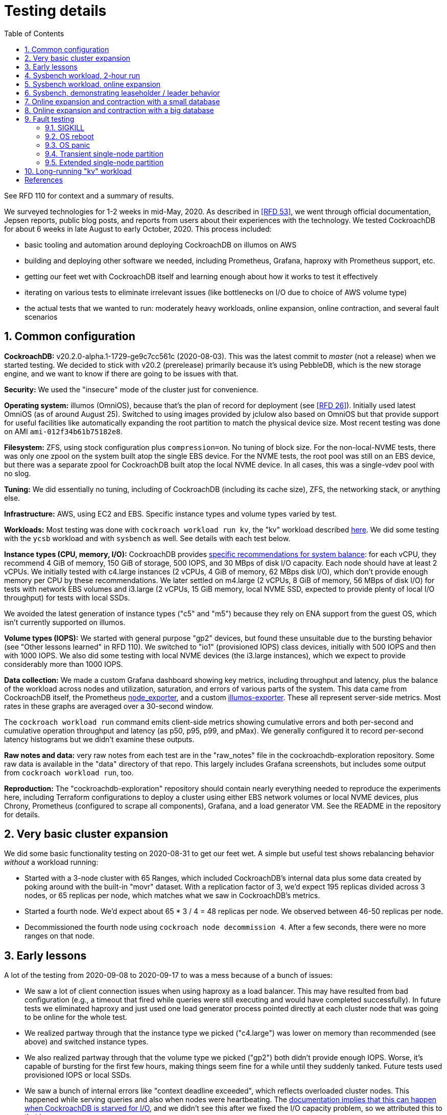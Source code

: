 :showtitle:
:toc: left
:numbered:
:icons: font

= Testing details

See RFD 110 for context and a summary of results.

We surveyed technologies for 1-2 weeks in mid-May, 2020.  As described in <<rfd53>>, we went through official documentation, Jepsen reports, public blog posts, and reports from users about their experiences with the technology.  We tested CockroachDB for about 6 weeks in late August to early October, 2020.  This process included:

* basic tooling and automation around deploying CockroachDB on illumos on AWS
* building and deploying other software we needed, including Prometheus, Grafana, haproxy with Prometheus support, etc.
* getting our feet wet with CockroachDB itself and learning enough about how it works to test it effectively
* iterating on various tests to eliminate irrelevant issues (like bottlenecks on I/O due to choice of AWS volume type)
* the actual tests that we wanted to run: moderately heavy workloads, online expansion, online contraction, and several fault scenarios

== Common configuration

**CockroachDB:** v20.2.0-alpha.1-1729-ge9c7cc561c (2020-08-03).  This was the latest commit to _master_ (not a release) when we started testing.  We decided to stick with v20.2 (prerelease) primarily because it's using PebbleDB, which is the new storage engine, and we want to know if there are going to be issues with that.

**Security:** We used the "insecure" mode of the cluster just for convenience.

**Operating system:** illumos (OmniOS), because that's the plan of record for deployment (see <<rfd26>>).  Initially used latest OmniOS (as of around August 25).  Switched to using images provided by jclulow also based on OmniOS but that provide support for useful facilities like automatically expanding the root partition to match the physical device size.  Most recent testing was done on AMI `ami-012f34b61b75182e8`.

**Filesystem:** ZFS, using stock configuration plus `compression=on`.  No tuning of block size.  For the non-local-NVME tests, there was only one zpool on the system built atop the single EBS device.  For the NVME tests, the root pool was still on an EBS device, but there was a separate zpool for CockroachDB built atop the local NVME device.  In all cases, this was a single-vdev pool with no slog.

**Tuning:** We did essentially no tuning, including of CockroachDB (including its cache size), ZFS, the networking stack, or anything else.

**Infrastructure:** AWS, using EC2 and EBS.  Specific instance types and volume types varied by test.

**Workloads:** Most testing was done with `cockroach workload run kv`, the "kv" workload described https://www.cockroachlabs.com/docs/v20.1/cockroach-workload.html#workloads[here].  We did some testing with the `ycsb` workload and with `sysbench` as well.  See details with each test below.

**Instance types (CPU, memory, I/O):** CockroachDB provides https://www.cockroachlabs.com/docs/v20.1/recommended-production-settings#hardware[specific recommendations for system balance]: for each vCPU, they recommend 4 GiB of memory, 150 GiB of storage, 500 IOPS, and 30 MBps of disk I/O capacity.  Each node should have at least 2 vCPUs.  We initially tested with c4.large instances (2 vCPUs, 4 GiB of memory, 62 MBps disk I/O), which don't provide enough memory per CPU by these recommendations.  We later settled on m4.large (2 vCPUs, 8 GiB of memory, 56 MBps of disk I/O) for tests with network EBS volumes and i3.large (2 vCPUs, 15 GiB memory, local NVME SSD, expected to provide plenty of local I/O throughput) for tests with local SSDs.

We avoided the latest generation of instance types ("c5" and "m5") because they rely on ENA support from the guest OS, which isn't currently supported on illumos.

**Volume types (IOPS):** We started with general purpose "gp2" devices, but found these unsuitable due to the bursting behavior (see "Other lessons learned" in RFD 110).  We switched to "io1" (provisioned IOPS) class devices, initially with 500 IOPS and then with 1000 IOPS.  We also did some testing with local NVME devices (the i3.large instances), which we expect to provide considerably more than 1000 IOPS.

**Data collection:** We made a custom Grafana dashboard showing key metrics, including throughput and latency, plus the balance of the workload across nodes and utilization, saturation, and errors of various parts of the system.  This data came from CockroachDB itself, the Prometheus https://github.com/prometheus/node_exporter[node_exporter], and a custom https://github.com/oxidecomputer/illumos-exporter[illumos-exporter].  These all represent server-side metrics.  Most rates in these graphs are averaged over a 30-second window.

The `cockroach workload run` command emits client-side metrics showing cumulative errors and both per-second and cumulative operation throughput and latency (as p50, p95, p99, and pMax).  We generally configured it to record per-second latency histograms but we didn't examine these outputs.

**Raw notes and data:** very raw notes from each test are in the "raw_notes" file in the cockroachdb-exploration repository.  Some raw data is available in the "data" directory of that repo.  This largely includes Grafana screenshots, but includes some output from `cockroach workload run`, too.

**Reproduction:** The "cockroachdb-exploration" repository should contain nearly everything needed to reproduce the experiments here, including Terraform configurations to deploy a cluster using either EBS network volumes or local NVME devices, plus Chrony, Prometheus (configured to scrape all components), Grafana, and a load generator VM.  See the README in the repository for details.

== Very basic cluster expansion

We did some basic functionality testing on 2020-08-31 to get our feet wet.  A simple but useful test shows rebalancing behavior _without_ a workload running:

* Started with a 3-node cluster with 65 Ranges, which included CockroachDB's internal data plus some data created by poking around with the built-in "movr" dataset.  With a replication factor of 3, we'd expect 195 replicas divided across 3 nodes, or 65 replicas per node, which matches what we saw in CockroachDB's metrics.
* Started a fourth node.  We'd expect about 65 * 3 / 4 = 48 replicas per node.  We observed between 46-50 replicas per node.
* Decommissioned the fourth node using `cockroach node decommission 4`.  After a few seconds, there were no more ranges on that node.

== Early lessons

A lot of the testing from 2020-09-08 to 2020-09-17 to was a mess because of a bunch of issues:

* We saw a lot of client connection issues when using haproxy as a load balancer.  This may have resulted from bad configuration (e.g., a timeout that fired while queries were still executing and would have completed successfully).  In future tests we eliminated haproxy and just used one load generator process pointed directly at each cluster node that was going to be online for the whole test.
* We realized partway through that the instance type we picked ("c4.large") was lower on memory than recommended (see above) and switched instance types.
* We also realized partway through that the volume type we picked ("gp2") both didn't provide enough IOPS.  Worse, it's capable of bursting for the first few hours, making things seem fine for a while until they suddenly tanked.  Future tests used provisioned IOPS or local SSDs.
* We saw a bunch of internal errors like "context deadline exceeded", which reflects overloaded cluster nodes.  This happened while serving queries and also when nodes were heartbeating.  The https://www.cockroachlabs.com/docs/v20.1/cluster-setup-troubleshooting.html#node-liveness-issues[documentation implies that this can happen when CockroachDB is starved for I/O], and we didn't see this after we fixed the I/O capacity problem, so we attributed this to that issue.
* After hitting these problems, we had a hard time resuming the YCSB workload's init phase, which doesn't seem intended for either parallelism or resumption.  We switched to the "kv" workload instead, which we don't need to initialize before running at higher scale.

This testing used the https://en.wikipedia.org/wiki/YCSB[YCSB workload implementation] built into `cockroach workload` and `sysbench`.

== Sysbench workload, 2-hour run

* Date: 2020-09-18
* Initial cluster state: 3 running nodes, 2 "dead" nodes (from previous testing)
* Initial cluster data: empty
* Instance type: "c4.large" (which only has half the recommended memory for this vCPU count)
* Volume types: "io1" with provisioned IOPS (but only 500 IOPS, which is only half of what's recommended for this instance type)

We started three sysbench `oltp_insert` workloads, 10 minutes apart, each one pointed at one of the three running cluster nodes:

[source,text]
----
sysbench --threads=1 --time=0 --pgsql-host=192.168.1.227 --pgsql-port=26257 --pgsql-user=root --pgsql-db=sbtest oltp_insert run
...
sysbench --threads=1 --time=0 --pgsql-host=192.168.1.66 --pgsql-port=26257 --pgsql-user=root --pgsql-db=sbtest oltp_insert run
...
sysbench --threads=1 --time=0 --pgsql-host=192.168.1.214 --pgsql-port=26257 --pgsql-user=root --pgsql-db=sbtest oltp_insert run
----

These ran for about two hours before a user error (ssh timeout) killed two of them.  During this time (1600Z to 1800Z), p95 latency was fairly stable around 20ms, with p99 around 25ms.  Cluster-wide throughput was about 280 operations per second at a concurrency of 3, reflecting an average latency of about 11ms.  There was plenty of CPU headroom across the board, and on average disks had plenty of idle time, too.  By comparison, CockroachDB https://www.cockroachlabs.com/docs/stable/performance.html#latency[reports] 4.3ms average time for `oltp_insert`, which isn't too far off.  For visuals, see the Grafana data from 2020-09-18, keeping in mind that this workload ramped up by 16:05Z and ramped down starting at 18:05Z.

== Sysbench workload, online expansion

NOTE: This testing was done before we created more useful dashboards and dug into the performance of leaseholders vs. other gateway nodes.  It's probably less useful than the later online expansion tests, but it's included here for completeness.

This testing was immediately after the 2-hour run above.

[source,text]
----
20:44Z: resumed the cancelled sysbench workloads, resulting in 3 of them running
20:59Z: brought up fourth CockroachDB node (db3)
22:15Z: brought up fifth CockroachDB node (db4)
23:12Z: brought up sixth CockroachDB node (db5)
23:35Z: started sysbench load generators pointed at db3, db4, and db5
----

Generally, when we brought up the new nodes, there was a brief spike in latency and dip in throughput, followed by throughput improved from where it was before.

Through all this, CPU utilization remained below 80%, and disks generally had plenty of headroom too.  There were some spikes in p99 CockroachDB heartbeat latency.

For visuals, see the Grafana data from 2020-09-18, remembering that this workload ran from 20:44Z to the end of the data collection period.  This data is less precise than later experiments where the visuals are included inline.

== Sysbench, demonstrating leaseholder / leader behavior

On 2020-09-21 we did some tests using a basic sysbench `oltp_insert` run to observe the latency impact of using leaseholder/leader nodes as gateway nodes.  We recorded which ranges were on which nodes, ran sysbench against each node separately for 10 minutes, then looked again at which ranges were located where.  There was a clear difference in throughput: 15-20% better when the gateway node was the leader node vs. any other node (regardless of whether the gateway had a replica or not).  The average write latency for these workloads was about 4.7ms for the leader and 5.6ms for the other nodes, which matches the official CockroachDB-reported average latency for this workload of 4.3ms.  (See link above.)

We did a similar experiment using `oltp_point_select` to look at reads.  This was confounded a bit by CockroachDB doing a range merge partway through, but we have some clear data points.  Throughput was over 2x better for the leaseholder than for the other nodes, whether they had replicas or not.  The average read latency was about 0.87ms when the gateway node was the leaseholder and 1.7ms otherwise, which is reasonably close to the official CockroachDB-reported average latency for this workload of 0.7ms.  (See link above.)

== Online expansion and contraction with a small database

On 2020-09-24 we ran some expansion and contraction tests on a relatively small database in "m4.large" instances using "io1" provisioned IOPS with 1000 IOPS.  The total disk space used was about 9 GiB per node with 4 nodes.

We ran this workload once for each of the first three nodes in the 4-node
cluster:

[source,text]
----
cockroach workload run kv --histograms kv-histograms-$(date +%FT%TZ).out --concurrency 4 --display-every=60s --read-percent 80 --tolerate-errors postgresql://root@192.168.1.14:26257/kv?sslmode=disable
----

Timeline:

[source,text]
----
18:38Z Start CockroachDB on db5
19:43Z Start CockroachDB on db6
22:05Z Start decommissioning db6 (took 5 minutes)
22:28Z Stop db6
22:39Z Start decommissioning db5 (took 5 minutes)
23:02Z Stop db5
23:12Z Start decommissioning db4 (took 8m)
23:25Z Stop db4
----

image::small-scale-overview.png[Small scale expansion and contraction]

Similar to the large-database case: latency spikes and throughput crashes for the first few minutes, then throughput remains lower than before the event and latency higher.  This lasts 20-30 minutes and the cluster recovers.  There's no impact when we finally stop a node that's been decommissioned.

The larger-database case is more representative of a real workload.

On 2020-09-23 (the day previous), we had expanded the cluster from 3 nodes to 4 nodes while they were on "c4.large" instances using only 500 provisioned IOPS per node.  The behavior was similar, but the impact was even worse and lasted longer.  At this point we found that we seemed not to have as much IOPS capacity or memory as recommended and changed the configuration as described here.


== Online expansion and contraction with a big database

On 2020-09-30 we tested online expansion and contraction using a much bigger database (i.e., one that does not fit in DRAM) and using local NVME devices rather than network storage.  To do this, we used the "i3.large" instance type (2 vCPUs, 15.25 GiB memory + 475 GiB NVME SSD).  Although the specific IOPS and I/O throughput are not documented, we expect them to be far more than CockroachDB's suggestion for this VCPU count.

We deployed a 3-node cluster and built up the database using one invocation of the following for _each_ node:

[source,text]
----
cockroach workload run kv --init --concurrency 4 --display-every=60s --batch 10 --max-block-bytes 1024 --min-block-bytes 1024 postgresql://root@192.168.1.53:26257/kv?sslmode=disable
----

This creates records of approximately 1 KiB in one giant table.  We stopped when the ZFS filesystem usage reached about 73.7 GiB per node (about 4-5x DRAM).  We checked the count of leaseholders and replicas:

For the actual testing, we ran this workload once for each cluster node:

[source,text]
----
cockroach workload run kv --max-block-bytes 1024 --min-block-bytes 1024 --histograms kv-histograms-$(date +%FT%TZ).out --concurrency 2 --display-every=60s --read-percent 80 --tolerate-errors postgresql://root@192.168.1.53:26257/kv?sslmode=disable
----

For this test, we brought up three more CockroachDB nodes, expanding the cluster from 3 nodes to 6 nodes.  We did this several minutes apart so the effect on performance would be clear.  Then we decommissioned these newly-added nodes, again several minutes apart, to see the impact.  Here's a timeline:

[source,text]
----
19:31Z Enabled CockroachDB node 4
21:09Z Enabled CockroachDB node 5
22:15Z Enabled CockroachDB node 6
22:26Z Increase load generator concurrency from 2 per node to 4 per node
22:44Z Reduce load generator concurrency back to 2 per node
22:58Z Begin decommissioning node 6 (took 11m)
23:26Z Begin decommissioning node 5 (took 23m)
23:47Z Begin decommissioning node 4 (took 23m)
----

Here's a summary of the performance impact:

image::nvme-scale-overview.png[Overview of expansion and contraction on NVME cluster]

In nearly all cases where we added or removed a node (in this test and others), we see a significant increase in latency (and reduction in throughput) for the first 1-4 minutes, followed by a much longer period (20-30 minutes) of less severe but still considerable increase in latency and reduction in throughput (compared to before the operation).  We generally didn't see any client errors (but see below).

The count of replicas per node shows pretty clearly when each node was added, how long it took to rebalance storage, and when each node was subsequently removed, and how long the subsequent rebalancing took:

image::nvme-scale-replicas.png[Replica metrics during expansion and contraction on NVME cluster]

We also see this in disk space used:

image::nvme-scale-space.png[Disk space used during expansion and contraction on NVME cluster]

We can see that the CPU and disk utilization gets much more variable while rebalancing is going on:

image::nvme-scale-utilization.png[Utilization during expansion and contraction on NVME cluster]

We can also see all the read and write activity that happens during rebalancing:

image::nvme-scale-diskio.png[Disk I/O during expansion and contraction on NVME cluster]

image::nvme-scale-net.png[Network I/O during expansion and contraction on NVME cluster]

Through the whole process, the load generators reported a total of 3 failed queries:

[source,text]
----
E200930 23:08:39.587973 1 workload/cli/run.go:445  ERROR: result is ambiguous (error=unable to dial n5: breaker open [exhausted]) (SQLSTATE 40003)
...
E201001 00:08:29.690420 1 workload/cli/run.go:445  ERROR: result is ambiguous (error=unable to dial n1: breaker open [exhausted]) (SQLSTATE 40003)
----

It's not clear what caused these, but the impact was pretty small.


== Fault testing

The fault testing was done on 2020-09-25 with a 5-node cluster with one "kv" workload runner pointed at each node in the cluster.  These were run as:

[source,text]
----
cockroach workload run kv --histograms kv-histograms-$(date +%FT%TZ).out --concurrency 2 --display-every=60s --read-percent 80 --tolerate-errors postgresql://root@192.168.1.14:26257/kv?sslmode=disable
----

Note that these are 1-byte writes (and likely 1-byte reads, though we might have also read some records written by previous tests using a few KiB values).

We ran the workload for four hours to see steady behavior before starting fault testing.  Before injecting faults, we see 0 errors, CPU utilization varying but largely under 80%, and disk utilization around 35%.

We ran several tests:

* Send SIGKILL (`kill -9`) to a CockroachDB process
* OS reboot
* OS panic
* Brief single-node network partition
* Extended single-node network partition

The impact on throughput and latency for all of these tests is shown here:

image::fault-testing-overview.png[Overview of impact on fault testing]

Note that these graphs do not show client-side latency or errors.  See the text below for details on that.

=== SIGKILL

SIGKILL immediately terminates a process, which causes the kernel to close open TCP connections.  This is a reasonable way to simulate a software crash of CockroachDB itself (and not any layers beneath it).  The program is running under SMF, so it gets restarted automatically when killed.

SIGKILL had very little impact on the cluster.  Each of the four times that we sent SIGKILL, there were several errors and a brief reduction in throughput, but no real impact on latency.

The load generator that was pointed at the node that was killed immediately reported 35 errors.  This is the `cockroach workload` output from that client around the failure:

[source,text]
----
_elapsed___errors__ops/sec(inst)___ops/sec(cum)__p50(ms)__p95(ms)__p99(ms)_pMax(ms)
...
14999.2s        0          436.5          465.8      2.6      5.8     10.0    113.2 read
14999.2s        0          110.1          116.6      5.8     11.0     19.9    159.4 write
E200925 19:55:45.182200 1 workload/cli/run.go:445  EOF
_elapsed___errors__ops/sec(inst)___ops/sec(cum)__p50(ms)__p95(ms)__p99(ms)_pMax(ms)
15059.1s       35          434.5          465.6      2.6      5.2      8.9   1811.9 read
15059.1s       35          108.2          116.5      5.8     10.5     16.8   1744.8 write
----

The EOF message makes sense for the failure mode.

Three of the four load generators aimed at _different_ nodes (that is, not the one that was killed) reported errors that looked like this:

[source,text]
----
E200925 20:02:20.514932 1 workload/cli/run.go:445  ERROR: result is ambiguous (error=unable to dial n7: breaker open [exhausted]) (SQLSTATE 40003)
...
15719.1s        1          472.9          482.1      2.5      5.0      8.9     67.1 read
15719.1s        1          118.7          120.6      5.5     10.0     16.3     92.3 write
E200925 20:08:15.107262 1 workload/cli/run.go:445  ERROR: result is ambiguous (error=unable to dial n7: breaker open [exhausted]) (SQLSTATE 40003)
15779.1s        3          461.9          482.1      2.5      5.0      8.1    184.5 read
15779.1s        3          114.3          120.5      5.5     10.0     16.3   2818.6 write
----

While a strange way to phrase the error (owing to Golang's choice), this appears to reflect a failure on the backend to contact the node that we killed.

In this case, no rebalancing was needed nor done by CockroachDB.

=== OS reboot

We used `uadmin 2 1` to induce an OS reboot at 20:44Z.  This is a graceful reboot in that filesystems are sync'd and TCP connections closed, but this does not wait long for processes to exit.

Here's the same graph of overall performance during all the fault testing:

image::fault-testing-overview.png[Overview of impact on fault testing]

This went well.  We do see a notable (brief) dip in throughput.  Queries served by the rebooted node dropped to zero, as we'd expect.  Clients reported the same kinds of errors as with the SIGKILL case: the client whose node was rebooted reported a bunch of EOF errors, while other clients saw a much smaller number of "breaker open" errors from within CockroachDB.  p95 rose from 6ms to 8ms and p99 rose from 8ms to 14ms, with a corresponding drop in throughput on all nodes.  This lasted 90 seconds from when the reboot was issued, 65 seconds of which were outside CockroachDB's control.  (That's the duration from when the reboot was issued until CockroachDB was started again, after the reboot.)  Keep in mind too that the graphs measure rates over 30 seconds, so the impact period while CockroachDB was running may have been considerably less than 25 seconds.

In this case, no rebalancing was needed nor done by CockroachDB.

=== OS panic

An OS panic causes the system to essentially stop running while the kernel writes a crash dump to disk, then the system reboots.  This looks similar to the OS reboot case except for the key difference that TCP connections are not closed.  Other hosts would see this as a partition until the OS came back up, at which point they would see explicit failures of these TCP connections when those other hosts next send any packets over them (which they generally must do occasionally to detect cases like this).

Here's the same graph of overall performance during all the fault testing:

image::fault-testing-overview.png[Overview of impact on fault testing]

This went well.  The period of impact is longer, presumably because of the crash dump.  It was about 1m49s from inducing the panic until CockroachDB was running.  Based on the latency and throughput graphs, performance was affected for another 1m11s.  Latency and throughput were affected similarly to the reboot: slightly elevated latency, slightly reduced throughput.

The client connected to the host that panicked reported:

[source,text]
----
18359.0s      262          381.2          508.4      2.4      4.7      8.1     56.6 read
18359.0s      262           94.2          127.1      5.5      9.4     14.2    109.1 write
E200925 20:52:09.494424 1 workload/cli/run.go:445  read tcp 192.168.1.219:55958->192.168.1.252:26257: read: connection reset by peer
18419.0s      398            0.0          506.7      0.0      0.0      0.0      0.0 read
18419.0s      398            0.5          126.7      0.5      0.9  51539.6  51539.6 write
E200925 20:53:09.901031 1 workload/cli/run.go:445  dial tcp 192.168.1.252:26257: connect: connection refused
18479.0s      783          156.2          505.6      2.6      5.5     10.5   2281.7 read
18479.0s      783           39.3          126.4      5.8     10.5     16.3   1342.2 write
18539.0s      783          485.5          505.5      2.4      5.2     10.0     75.5 read
18539.0s      783          122.0          126.4      5.5     10.5     18.9     88.1 write
18599.0s      783          501.6          505.5      2.4      4.7      7.9    121.6 read
18599.0s      783          123.2          126.4      5.5     10.0     17.8    100.7 write
----

These errors are consistent with an OS panic, although they imply that it was about a full minute between when the OS was up enough to issue an ECONNRESET and when CockroachDB was started.

In this case, no rebalancing was needed nor done by CockroachDB.

=== Transient single-node partition

We used firewall rules to simulate a network partition by blocking all traffic in and out on CockroachDB's port (26257), which is used for both SQL clients and intra-cluster traffic.

We induced a partition around one node from 23:51Z that lasted until 23:55Z, less than the 5-minute time after which CockroachDB would declare the node dead and rebalance data.  Admin UI immediately reports the correct node as "suspect" (which is the correct state here).

Several clients not pointed at the partitioned node report errors like this:

[source,text]
----
29158.4s      103          454.5          460.2      2.6      5.2      8.9     67.1 read
29158.4s      103          114.4          115.1      5.8     10.5     16.8     48.2 write
E200925 23:51:09.590144 1 workload/cli/run.go:445  ERROR: result is ambiguous (error=rpc error: code = Unavailable desc = transport is closing [exhausted]) (SQLSTATE 40003)
29218.4s      104          415.8          460.1      2.6      5.0      8.4   7247.8 read
29218.4s      104          103.6          115.1      5.8      9.4     15.7   7247.8 write
29278.4s      104          479.0          460.1      2.6      4.7      7.3     35.7 read
29278.4s      104          118.3          115.1      5.8      9.4     14.7     48.2 write
----

with an increase in max latency up to 7.2 seconds (that does not affect p99).

The load generator pointed at the partitioned node reports no more requests completing.  When the partition is removed, we see some very large max query times (103 seconds), and performance immediately goes back to what it was before:

[source,text]
----
_elapsed___errors__ops/sec(inst)___ops/sec(cum)__p50(ms)__p95(ms)__p99(ms)_pMax(ms)
29038.4s      783          501.8          503.0      2.5      4.7      8.4     54.5 read
29038.4s      783          124.8          125.8      5.5     10.0     15.7     50.3 write
29098.4s      783          504.1          503.0      2.5      4.7      7.9     54.5 read
29098.4s      783          127.1          125.8      5.2      9.4     15.2     50.3 write
29158.4s      783          233.9          502.5      2.5      5.0     10.0     67.1 read
29158.4s      783           57.9          125.6      5.5     10.5     18.9    113.2 write
29218.4s      783            0.0          501.5      0.0      0.0      0.0      0.0 read
29218.4s      783            0.0          125.4      0.0      0.0      0.0      0.0 write
29278.4s      783            0.0          500.4      0.0      0.0      0.0      0.0 read
29278.4s      783            0.0          125.1      0.0      0.0      0.0      0.0 write
...
29338.4s      783            0.0          499.4      0.0      0.0      0.0      0.0 read
29338.4s      783            0.0          124.9      0.0      0.0      0.0      0.0 write
29398.3s      783            0.0          498.4      0.0      0.0      0.0      0.0 read
29398.3s      783            0.0          124.6      0.0      0.0      0.0      0.0 write
_elapsed___errors__ops/sec(inst)___ops/sec(cum)__p50(ms)__p95(ms)__p99(ms)_pMax(ms)
29458.3s      783          406.7          498.2      2.5      4.7      7.6 103079.2 read
29458.3s      783          104.5          124.6      5.5      9.4     14.7 103079.2 write
29518.3s      783          499.4          498.2      2.5      4.7      7.9    125.8 read
29518.3s      783          124.3          124.6      5.5      9.4     16.3     79.7 write
----

It surprising at first that p99 never rose.  This might be because latency is reported only for completed queries.  When the partition starts, a few queries get stuck, but it may be less than 1% during that 1-minute sampling window.  When the partition finishes, queries are fast, and any that were stuck might represent less than 1 minute in the next window.  Intuitively we'd expect all queries during the window to have elevated latency, but if they weren't completing, they might not be reported -- these might be the 103-second queries we see at the end of the window.  Why only 103 seconds?  That's harder to understand.  This all relies on a lot of "maybe", but we'd probably need more precise client-side metrics to really see what was going on here.

Here's the same graph of overall performance during all the fault testing:

image::fault-testing-overview.png[Overview of impact on fault testing]

As we'd expect, queries per second handled by the partitioned node went to zero for the duration of the partition.  (Note that Prometheus would have been able to scrape all metrics from this node during this period because those are exposed over a different TCP port that we did not firewall.)  All nodes' CPU usage, disk throughput, and query throughput went down a little bit.  This seems likely a result of one load generator being off rather than one node being down.

=== Extended single-node partition

We used the same approach to induce a partition around the same node from 00:03Z until 00:28Z.  This is long enough that CockroachDB should declare the node dead around 00:08Z.  This should cause it to rebalance (create new replicas to replace the ones that were on that node).  At 00:28Z, we'd expect it to do more rebalancing to put replicas onto the newly-recovered node.

As expected, this looks similar to the transient partition for a while, with similar errors reported by the client whose node is partitioned:

[source,text]
----
29758.3s      783          124.8          124.6      5.5     10.0     15.7     44.0 write
29818.3s      783          437.9          498.1      2.4      5.0      9.4    134.2 read
29818.3s      783          111.8          124.5      5.5     12.6     96.5    352.3 write
29878.3s      783          276.7          497.6      2.5      5.0      8.4     33.6 read
29878.3s      783           71.1          124.4      5.5      9.4     14.2     75.5 write
29938.3s      783            0.0          496.6      0.0      0.0      0.0      0.0 read
29938.3s      783            0.0          124.2      0.0      0.0      0.0      0.0 write
29998.3s      783            0.0          495.6      0.0      0.0      0.0      0.0 read
29998.3s      783            0.0          123.9      0.0      0.0      0.0      0.0 write
_elapsed___errors__ops/sec(inst)___ops/sec(cum)__p50(ms)__p95(ms)__p99(ms)_pMax(ms)
30058.3s      783            0.0          494.6      0.0      0.0      0.0      0.0 read
30058.3s      783            0.0          123.7      0.0      0.0      0.0      0.0 write
30118.3s      783            0.0          493.7      0.0      0.0      0.0      0.0 read
30118.3s      783            0.0          123.4      0.0      0.0      0.0      0.0 write
30178.3s      783            0.0          492.7      0.0      0.0      0.0      0.0 read
30178.3s      783            0.0          123.2      0.0      0.0      0.0      0.0 write
E200926 00:08:49.992643 1 workload/cli/run.go:445  read tcp 192.168.1.219:44348->192.168.1.252:26257: read: connection timed out
30238.3s      787            0.0          491.7 103079.2 103079.2 103079.2 103079.2 read
30238.3s      787            0.0          122.9 103079.2 103079.2 103079.2 103079.2 write
30298.3s      787            0.0          490.7      0.0      0.0      0.0      0.0 read
30298.3s      787            0.0          122.7      0.0      0.0      0.0      0.0 write
30358.3s      787            0.0          489.7      0.0      0.0      0.0      0.0 read
30358.3s      787            0.0          122.5      0.0      0.0      0.0      0.0 write
E200926 00:12:32.150330 1 workload/cli/run.go:445  dial tcp 192.168.1.252:26257: connect: connection timed out
30418.3s      789            0.0          488.8      0.0      0.0      0.0      0.0 read
30418.3s      789            0.0          122.2 103079.2 103079.2 103079.2 103079.2 write
----

As before, other clients report the same error as before and a few multi-second latency outliers, beyond the p99:

[source,text]
----
29818.3s      104          115.3          115.1      5.8     10.0     16.3     62.9 write
29878.3s      104          402.2          460.0      2.6      5.8     10.0    285.2 read
29878.3s      104           99.2          115.1      5.8     13.1    104.9    402.7 write
E200926 00:03:13.840994 1 workload/cli/run.go:445  ERROR: result is ambiguous (error=rpc error: code = Unavailable desc = transport is closing [exhausted]) (SQLSTATE 40003)
29938.3s      105          415.9          459.9      2.6      5.0      7.6   6174.0 read
29938.3s      105          103.9          115.0      5.8     10.0     15.7   6174.0 write
29998.3s      105          465.7          459.9      2.6      5.0      7.9     52.4 read
29998.3s      105          118.8          115.1      5.8      9.4     15.2     48.2 write
_elapsed___errors__ops/sec(inst)___ops/sec(cum)__p50(ms)__p95(ms)__p99(ms)_pMax(ms)
30058.3s      105          474.7          459.9      2.6      4.7      7.3     27.3 read
30058.3s      105          119.4          115.1      5.5      9.4     13.6     28.3 write
30118.3s      105          465.4          459.9      2.6      5.0      8.9    109.1 read
30118.3s      105          115.6          115.1      5.8     10.0     17.8     60.8 write
30178.3s      105          284.7          459.6      2.9     11.5     22.0   2684.4 read
30178.3s      105           71.3          115.0      6.0     18.9     46.1   2550.1 write
30238.3s      105          226.6          459.1      4.1     13.1     25.2   1275.1 read
30238.3s      105           56.2          114.9      8.1     27.3     88.1    570.4 write
30298.3s      105          409.1          459.0      3.0      6.3     11.5    100.7 read
30298.3s      105           99.5          114.8      6.0     11.0     16.8     96.5 write
30358.3s      105          447.3          459.0      2.8      5.2      8.1     50.3 read
30358.3s      105          111.1          114.8      5.8      9.4     14.2     32.5 write
----

It's a little surprising that things got better for several minutes and then we saw a few multi-second outliers again.

Other graphs showed a lot of rebalancing activity.  Check out CPU utilization and disk utilization from 00:08 to 00:28:

image::fault-testing-cpu-disk.png[CPU and disk activity during fault testing]

There's also a bit less disk write activity and a lot more reads (presumably reading cold data from disk in order to send it to a node that's going to host a new replica):

image::fault-testing-disk-io.png[Disk I/O during fault testing]

We also see ranges and leaseholders moving around:

image::fault-testing-ranges.png[CockroachDB range activity during fault testing]

At 00:20, we dumped information about the ranges from the "kv" database:

[source,text]
----
root@192.168.1.24:26257/defaultdb> select (range_id, lease_holder, replicas) from [show ranges from database kv];
       ?column?
----------------------
  (55,3,"{2,3,7}")
  (67,3,"{2,3,7}")
  (85,7,"{2,3,7}")
  (77,12,"{2,7,12}")
  (83,2,"{2,3,7}")
  (84,2,"{2,3,7}")
  (69,7,"{2,7,12}")
  (62,7,"{2,3,7}")
  (79,3,"{2,3,12}")
  (76,12,"{3,7,12}")
  (90,12,"{2,3,12}")
(11 rows)
----

We partitioned node 11, and CockroachDB has correctly established 3 replicas on nodes _not_ including 11.

After the partition was removed, we see some replicas landed back on node 11:

[source,text]
----
root@192.168.1.24:26257/defaultdb> select (range_id, lease_holder, replicas) from [show ranges from database kv];
       ?column?
-----------------------
  (55,2,"{2,3,11}")
  (67,7,"{7,11,12}")
  (85,2,"{2,3,7}")
  (77,12,"{2,11,12}")
  (83,3,"{2,3,7}")
  (84,7,"{3,7,11}")
  (69,12,"{2,7,12}")
  (62,11,"{2,7,11}")
  (79,3,"{2,3,12}")
  (76,3,"{3,11,12}")
  (90,11,"{2,11,12}")
(11 rows)

Time: 122.942376ms
----

Here's the same graph of overall performance during all the fault testing:

image::fault-testing-overview.png[Overview of impact on fault testing]

The overall impact was a bit bigger than we'd like:

* p95 bumped up from about 6ms to about 25ms
* p99 bumped up from about 10ms to about 90ms
* There was a particular dip in throughput when the node came back, down to 800 selects (from 1900) and 200 inserts (from 470).  That lasted about 3 minutes.  This is consistent with other testing we did when rebalancing happened.
* p99 RTT latency rose as high as 1.75s and p99 heartbeat latency hit 10s -- but those 10s data points are all for the partitioned node.  10s seems like some hardcoded max.

== Long-running "kv" workload

The long-running workload continued on the same cluster and database used for the fault testing above.  This was a 5-node cluster at that point.  We ran this workload once for each cluster node:

[source,text]
----
cockroach workload run kv --histograms kv-histograms-$(date +%FT%TZ).out --concurrency 4 --display-every=60s --read-percent 80 --tolerate-errors postgresql://root@192.168.1.14:26257/kv?sslmode=disable
----

This ran from about 2020-09-26T01:00Z to 2020-10-05T15:00Z (9d 14h, or 240 hours).

We were primarily looking for crashes in performance, especially permanent ones, or an overall negative trend in throughput.  There was more variation than we might like, and there are some transient spikes in latency (with associated crashes in throughput), but p99 only reached about 40ms:

image::longrun-overview.png[Long-running workload]

The change in queries per store on 9/29 is interesting, but we did not dig into it.

[bibliography]
== References

* [[[rfd26, RFD 26]]] https://26.rfd.oxide.computer/[RFD 26 Host Operating System & Hypervisor]
* [[[rfd53, RFD 53]]] https://53.rfd.oxide.computer/[RFD 53 Control plane data storage requirements]
